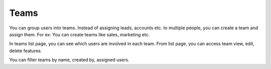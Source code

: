 =====
Teams
=====

You can group users into teams. Instead of assigning leads, accounts etc. to multiple people, you can create a team and assign them. For ex: You can create teams like sales, marketing etc.

In teams list page, you can see which users are involved in each team. From list page, you can access team view, edit, delete features.

You can filter teams by name, created by, assigned users.
